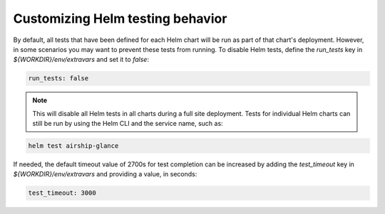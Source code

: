 =================================
Customizing Helm testing behavior
=================================

By default, all tests that have been defined for each Helm chart will be run
as part of that chart's deployment. However, in
some scenarios you may want to prevent these tests from running. To disable Helm
tests, define the `run_tests` key in `${WORKDIR}/env/extravars` and set it to `false`:

.. code-block:: yaml

   run_tests: false

.. note::

   This will disable all Helm tests in all charts during a full site deployment.
   Tests for individual Helm charts can still be run by using the Helm CLI and the
   service name, such as:

.. code-block:: console

   helm test airship-glance

If needed, the default timeout value of 2700s for test completion can be increased by
adding the `test_timeout` key in `${WORKDIR}/env/extravars` and
providing a value, in seconds:

.. code-block:: yaml

   test_timeout: 3000
